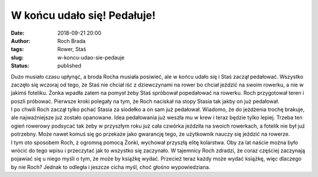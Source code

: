 W końcu udało się! Pedałuje!
############################
:date: 2018-09-21 20:00
:author: Roch Brada
:tags: Rower, Staś
:slug: w-koncu-udao-sie-pedauje
:status: published

| Dużo musiało czasu upłynąć, a broda Rocha musiała posiwieć, ale w końcu udało się i Staś zaczął pedałować. Wszystko zaczęło się wczoraj od tego, że Staś nie chciał iść z dziewczynami na rower bo chciał jeździć na swoim rowerku, a nie w jakimś foteliku. Żonka wpadła zatem na pomysł żeby Staś spróbował popedałować na rowerku. Roch przygotował teren i poszli próbować. Pierwsze kroki polegały na tym, że Roch naciskał na stopy Stasia tak jakby on już pedałował.
| I po chwili Roch zaczął tylko pchać Stasia za siodełko a on sam już pedałował. Wiadomo, że do jeżdżenia trochę brakuje, ale najważniejsze już zostało opanowane. Idea pedałowania już weszła mu w krew i teraz będzie tylko lepiej. Trzeba ten ogień rowerowy podsycać tak żeby w przyszłym roku już cała czwórka jeździła na swoich rowerkach, a fotelik nie był już potrzebny. Może nawet komuś się go przekaże jako gwarancję tego, że użytkownik nauczy się jeździć na rowerze.
| I tym oto sposobem Roch, z ogromną pomocą Żonki, wychował przyszłą elitę kolarstwa. Oby za lat naście można było wrócić do tego wpisu i przeczytać jak to wszystko się zaczynało. W tajemnicy Roch zdradzi, że coraz częściej zaczynają pojawiać się u niego myśli o tym, że może by książkę wydać. Przecież teraz każdy może wydać książkę, więc dlaczego by nie Roch? Jednak to odległa i jeszcze cicha myśl, choć głośno wypowiedziana.
